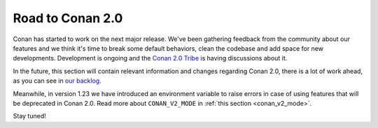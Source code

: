 .. _conan_v2:

Road to Conan 2.0
=================

Conan has started to work on the next major release. We've been gathering feedback
from the community about our features and we think it's time to break some default
behaviors, clean the codebase and add space for new developments. Development is
ongoing and the `Conan 2.0 Tribe <https://conan.io/tribe.html>`_ is having discussions
about it.

In the future, this section will contain relevant information and changes regarding Conan 2.0,
there is a lot of work ahead, as you can see in `our backlog <https://github.com/conan-io/conan/milestones>`_.

Meanwhile, in version 1.23 we have introduced an environment variable to raise errors in case of using features
that will be deprecated in Conan 2.0. Read more about ``CONAN_V2_MODE`` in :ref:`this section <conan_v2_mode>`.

Stay tuned!
